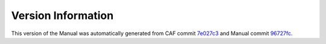 Version Information
===================

This version of the Manual was automatically generated from CAF commit
`7e027c3 <https://github.com/actor-framework/actor-framework/commit/7e027c3>`_
and Manual commit
`96727fc <https://github.com/actor-framework/manual/commit/96727fc>`_.

